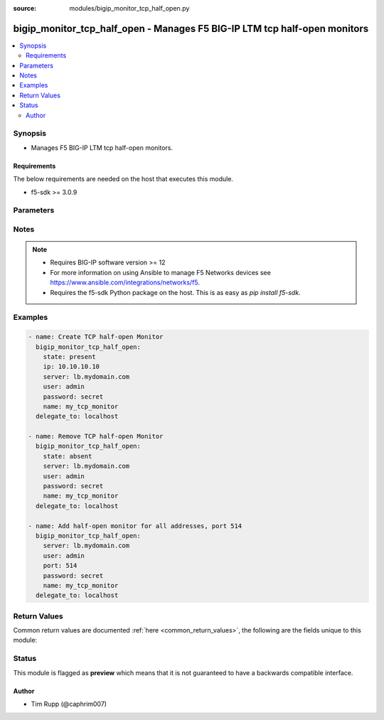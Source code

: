 :source: modules/bigip_monitor_tcp_half_open.py

.. _bigip_monitor_tcp_half_open:


bigip_monitor_tcp_half_open - Manages F5 BIG-IP LTM tcp half-open monitors
++++++++++++++++++++++++++++++++++++++++++++++++++++++++++++++++++++++++++

.. versionadded:: 2.4

.. contents::
   :local:
   :depth: 2


Synopsis
--------
- Manages F5 BIG-IP LTM tcp half-open monitors.



Requirements
~~~~~~~~~~~~
The below requirements are needed on the host that executes this module.

- f5-sdk >= 3.0.9


Parameters
----------

.. raw:: html

    <table  border=0 cellpadding=0 class="documentation-table">
                <tr>
            <th class="head"><div class="cell-border">Parameter</div></th>
            <th class="head"><div class="cell-border">Choices/<font color="blue">Defaults</font></div></th>
                        <th class="head" width="100%"><div class="cell-border">Comments</div></th>
        </tr>
                    <tr class="return-value-column">
                                <td>
                    <div class="outer-elbow-container">
                                                <div class="elbow-key">
                            <b>interval</b>
                                                                                </div>
                    </div>
                </td>
                                <td>
                    <div class="cell-border">
                                                                                                                                                                                            </div>
                </td>
                                                                <td>
                    <div class="cell-border">
                                                                                    <div>The interval specifying how frequently the monitor instance of this template will run. If this parameter is not provided when creating a new monitor, then the default value will be 5. This value <b>must</b> be less than the <code>timeout</code> value.</div>
                                                                                                </div>
                </td>
            </tr>
                                <tr class="return-value-column">
                                <td>
                    <div class="outer-elbow-container">
                                                <div class="elbow-key">
                            <b>ip</b>
                                                                                </div>
                    </div>
                </td>
                                <td>
                    <div class="cell-border">
                                                                                                                                                                                            </div>
                </td>
                                                                <td>
                    <div class="cell-border">
                                                                                    <div>IP address part of the IP/port definition. If this parameter is not provided when creating a new monitor, then the default value will be &#x27;*&#x27;.</div>
                                                            <div>If this value is an IP address, and the <code>type</code> is <code>tcp</code> (the default), then a <code>port</code> number must be specified.</div>
                                                                                                </div>
                </td>
            </tr>
                                <tr class="return-value-column">
                                <td>
                    <div class="outer-elbow-container">
                                                <div class="elbow-key">
                            <b>name</b>
                            <br/><div style="font-size: small; color: red">required</div>                                                    </div>
                    </div>
                </td>
                                <td>
                    <div class="cell-border">
                                                                                                                                                                                            </div>
                </td>
                                                                <td>
                    <div class="cell-border">
                                                                                    <div>Monitor name.</div>
                                                                                                </div>
                </td>
            </tr>
                                <tr class="return-value-column">
                                <td>
                    <div class="outer-elbow-container">
                                                <div class="elbow-key">
                            <b>parent</b>
                                                                                </div>
                    </div>
                </td>
                                <td>
                    <div class="cell-border">
                                                                                                                                                                                                                                                        <b>Default:</b><br/><div style="color: blue">/Common/tcp_half_open</div>
                                            </div>
                </td>
                                                                <td>
                    <div class="cell-border">
                                                                                    <div>The parent template of this monitor template. Once this value has been set, it cannot be changed. By default, this value is the <code>tcp_half_open</code> parent on the <code>Common</code> partition.</div>
                                                                                                </div>
                </td>
            </tr>
                                <tr class="return-value-column">
                                <td>
                    <div class="outer-elbow-container">
                                                <div class="elbow-key">
                            <b>partition</b>
                                                        <br/><div style="font-size: small; color: darkgreen">(added in 2.5)</div>                        </div>
                    </div>
                </td>
                                <td>
                    <div class="cell-border">
                                                                                                                                                                                                                                                        <b>Default:</b><br/><div style="color: blue">Common</div>
                                            </div>
                </td>
                                                                <td>
                    <div class="cell-border">
                                                                                    <div>Device partition to manage resources on.</div>
                                                                                                </div>
                </td>
            </tr>
                                <tr class="return-value-column">
                                <td>
                    <div class="outer-elbow-container">
                                                <div class="elbow-key">
                            <b>password</b>
                            <br/><div style="font-size: small; color: red">required</div>                                                    </div>
                    </div>
                </td>
                                <td>
                    <div class="cell-border">
                                                                                                                                                                                            </div>
                </td>
                                                                <td>
                    <div class="cell-border">
                                                                                    <div>The password for the user account used to connect to the BIG-IP. You can omit this option if the environment variable <code>F5_PASSWORD</code> is set.</div>
                                                                                                        <div style="font-size: small; color: darkgreen"><br/>aliases: pass, pwd</div>
                                            </div>
                </td>
            </tr>
                                <tr class="return-value-column">
                                <td>
                    <div class="outer-elbow-container">
                                                <div class="elbow-key">
                            <b>port</b>
                                                        <br/><div style="font-size: small; color: darkgreen">(added in 2.5)</div>                        </div>
                    </div>
                </td>
                                <td>
                    <div class="cell-border">
                                                                                                                                                                                            </div>
                </td>
                                                                <td>
                    <div class="cell-border">
                                                                                    <div>Port address part of the IP/port definition. If this parameter is not provided when creating a new monitor, then the default value will be &#x27;*&#x27;. Note that if specifying an IP address, a value between 1 and 65535 must be specified</div>
                                                                                                </div>
                </td>
            </tr>
                                <tr class="return-value-column">
                                <td>
                    <div class="outer-elbow-container">
                                                <div class="elbow-key">
                            <b>provider</b>
                                                        <br/><div style="font-size: small; color: darkgreen">(added in 2.5)</div>                        </div>
                    </div>
                </td>
                                <td>
                    <div class="cell-border">
                                                                                                                                                                                            </div>
                </td>
                                                                <td>
                    <div class="cell-border">
                                                                                    <div>A dict object containing connection details.</div>
                                                                                                </div>
                </td>
            </tr>
                                                            <tr class="return-value-column">
                                <td>
                    <div class="outer-elbow-container">
                                                    <div class="elbow-placeholder">&nbsp;</div>
                                                <div class="elbow-key">
                            <b>password</b>
                            <br/><div style="font-size: small; color: red">required</div>                                                    </div>
                    </div>
                </td>
                                <td>
                    <div class="cell-border">
                                                                                                                                                                                            </div>
                </td>
                                                                <td>
                    <div class="cell-border">
                                                                                    <div>The password for the user account used to connect to the BIG-IP. You can omit this option if the environment variable <code>F5_PASSWORD</code> is set.</div>
                                                                                                        <div style="font-size: small; color: darkgreen"><br/>aliases: pass, pwd</div>
                                            </div>
                </td>
            </tr>
                                <tr class="return-value-column">
                                <td>
                    <div class="outer-elbow-container">
                                                    <div class="elbow-placeholder">&nbsp;</div>
                                                <div class="elbow-key">
                            <b>server</b>
                            <br/><div style="font-size: small; color: red">required</div>                                                    </div>
                    </div>
                </td>
                                <td>
                    <div class="cell-border">
                                                                                                                                                                                            </div>
                </td>
                                                                <td>
                    <div class="cell-border">
                                                                                    <div>The BIG-IP host. You can omit this option if the environment variable <code>F5_SERVER</code> is set.</div>
                                                                                                </div>
                </td>
            </tr>
                                <tr class="return-value-column">
                                <td>
                    <div class="outer-elbow-container">
                                                    <div class="elbow-placeholder">&nbsp;</div>
                                                <div class="elbow-key">
                            <b>server_port</b>
                                                                                </div>
                    </div>
                </td>
                                <td>
                    <div class="cell-border">
                                                                                                                                                                                                                                                        <b>Default:</b><br/><div style="color: blue">443</div>
                                            </div>
                </td>
                                                                <td>
                    <div class="cell-border">
                                                                                    <div>The BIG-IP server port. You can omit this option if the environment variable <code>F5_SERVER_PORT</code> is set.</div>
                                                                                                </div>
                </td>
            </tr>
                                <tr class="return-value-column">
                                <td>
                    <div class="outer-elbow-container">
                                                    <div class="elbow-placeholder">&nbsp;</div>
                                                <div class="elbow-key">
                            <b>user</b>
                            <br/><div style="font-size: small; color: red">required</div>                                                    </div>
                    </div>
                </td>
                                <td>
                    <div class="cell-border">
                                                                                                                                                                                            </div>
                </td>
                                                                <td>
                    <div class="cell-border">
                                                                                    <div>The username to connect to the BIG-IP with. This user must have administrative privileges on the device. You can omit this option if the environment variable <code>F5_USER</code> is set.</div>
                                                                                                </div>
                </td>
            </tr>
                                <tr class="return-value-column">
                                <td>
                    <div class="outer-elbow-container">
                                                    <div class="elbow-placeholder">&nbsp;</div>
                                                <div class="elbow-key">
                            <b>validate_certs</b>
                                                                                </div>
                    </div>
                </td>
                                <td>
                    <div class="cell-border">
                                                                                                                                                                                                                                                            <ul><b>Choices:</b>
                                                                                                                                                                                    <li>no</li>
                                                                                                                                                                                                                        <li><div style="color: blue"><b>yes</b>&nbsp;&larr;</div></li>
                                                                                                </ul>
                                                                                            </div>
                </td>
                                                                <td>
                    <div class="cell-border">
                                                                                    <div>If <code>no</code>, SSL certificates will not be validated. Use this only on personally controlled sites using self-signed certificates. You can omit this option if the environment variable <code>F5_VALIDATE_CERTS</code> is set.</div>
                                                                                                </div>
                </td>
            </tr>
                                <tr class="return-value-column">
                                <td>
                    <div class="outer-elbow-container">
                                                    <div class="elbow-placeholder">&nbsp;</div>
                                                <div class="elbow-key">
                            <b>timeout</b>
                                                                                </div>
                    </div>
                </td>
                                <td>
                    <div class="cell-border">
                                                                                                                                                                                                                                                        <b>Default:</b><br/><div style="color: blue">10</div>
                                            </div>
                </td>
                                                                <td>
                    <div class="cell-border">
                                                                                    <div>Specifies the timeout in seconds for communicating with the network device for either connecting or sending commands.  If the timeout is exceeded before the operation is completed, the module will error.</div>
                                                                                                </div>
                </td>
            </tr>
                                <tr class="return-value-column">
                                <td>
                    <div class="outer-elbow-container">
                                                    <div class="elbow-placeholder">&nbsp;</div>
                                                <div class="elbow-key">
                            <b>ssh_keyfile</b>
                                                                                </div>
                    </div>
                </td>
                                <td>
                    <div class="cell-border">
                                                                                                                                                                                            </div>
                </td>
                                                                <td>
                    <div class="cell-border">
                                                                                    <div>Specifies the SSH keyfile to use to authenticate the connection to the remote device.  This argument is only used for <em>cli</em> transports. If the value is not specified in the task, the value of environment variable <code>ANSIBLE_NET_SSH_KEYFILE</code> will be used instead.</div>
                                                                                                </div>
                </td>
            </tr>
                                <tr class="return-value-column">
                                <td>
                    <div class="outer-elbow-container">
                                                    <div class="elbow-placeholder">&nbsp;</div>
                                                <div class="elbow-key">
                            <b>transport</b>
                            <br/><div style="font-size: small; color: red">required</div>                                                    </div>
                    </div>
                </td>
                                <td>
                    <div class="cell-border">
                                                                                                                                                                                                        <ul><b>Choices:</b>
                                                                                                                                                                                    <li>rest</li>
                                                                                                                                                                                                                        <li><div style="color: blue"><b>cli</b>&nbsp;&larr;</div></li>
                                                                                                </ul>
                                                                                            </div>
                </td>
                                                                <td>
                    <div class="cell-border">
                                                                                    <div>Configures the transport connection to use when connecting to the remote device.</div>
                                                                                                </div>
                </td>
            </tr>
                    
                                                <tr class="return-value-column">
                                <td>
                    <div class="outer-elbow-container">
                                                <div class="elbow-key">
                            <b>server</b>
                            <br/><div style="font-size: small; color: red">required</div>                                                    </div>
                    </div>
                </td>
                                <td>
                    <div class="cell-border">
                                                                                                                                                                                            </div>
                </td>
                                                                <td>
                    <div class="cell-border">
                                                                                    <div>The BIG-IP host. You can omit this option if the environment variable <code>F5_SERVER</code> is set.</div>
                                                                                                </div>
                </td>
            </tr>
                                <tr class="return-value-column">
                                <td>
                    <div class="outer-elbow-container">
                                                <div class="elbow-key">
                            <b>server_port</b>
                                                        <br/><div style="font-size: small; color: darkgreen">(added in 2.2)</div>                        </div>
                    </div>
                </td>
                                <td>
                    <div class="cell-border">
                                                                                                                                                                                                                                                        <b>Default:</b><br/><div style="color: blue">443</div>
                                            </div>
                </td>
                                                                <td>
                    <div class="cell-border">
                                                                                    <div>The BIG-IP server port. You can omit this option if the environment variable <code>F5_SERVER_PORT</code> is set.</div>
                                                                                                </div>
                </td>
            </tr>
                                <tr class="return-value-column">
                                <td>
                    <div class="outer-elbow-container">
                                                <div class="elbow-key">
                            <b>state</b>
                                                        <br/><div style="font-size: small; color: darkgreen">(added in 2.5)</div>                        </div>
                    </div>
                </td>
                                <td>
                    <div class="cell-border">
                                                                                                                                                                                                        <ul><b>Choices:</b>
                                                                                                                                                                                    <li><div style="color: blue"><b>present</b>&nbsp;&larr;</div></li>
                                                                                                                                                                                                                        <li>absent</li>
                                                                                                </ul>
                                                                                            </div>
                </td>
                                                                <td>
                    <div class="cell-border">
                                                                                    <div>When <code>present</code>, ensures that the monitor exists.</div>
                                                            <div>When <code>absent</code>, ensures the monitor is removed.</div>
                                                                                                </div>
                </td>
            </tr>
                                <tr class="return-value-column">
                                <td>
                    <div class="outer-elbow-container">
                                                <div class="elbow-key">
                            <b>time_until_up</b>
                                                                                </div>
                    </div>
                </td>
                                <td>
                    <div class="cell-border">
                                                                                                                                                                                            </div>
                </td>
                                                                <td>
                    <div class="cell-border">
                                                                                    <div>Specifies the amount of time in seconds after the first successful response before a node will be marked up. A value of 0 will cause a node to be marked up immediately after a valid response is received from the node. If this parameter is not provided when creating a new monitor, then the default value will be 0.</div>
                                                                                                </div>
                </td>
            </tr>
                                <tr class="return-value-column">
                                <td>
                    <div class="outer-elbow-container">
                                                <div class="elbow-key">
                            <b>timeout</b>
                                                                                </div>
                    </div>
                </td>
                                <td>
                    <div class="cell-border">
                                                                                                                                                                                            </div>
                </td>
                                                                <td>
                    <div class="cell-border">
                                                                                    <div>The number of seconds in which the node or service must respond to the monitor request. If the target responds within the set time period, it is considered up. If the target does not respond within the set time period, it is considered down. You can change this number to any number you want, however, it should be 3 times the interval number of seconds plus 1 second. If this parameter is not provided when creating a new monitor, then the default value will be 16.</div>
                                                                                                </div>
                </td>
            </tr>
                                <tr class="return-value-column">
                                <td>
                    <div class="outer-elbow-container">
                                                <div class="elbow-key">
                            <b>user</b>
                            <br/><div style="font-size: small; color: red">required</div>                                                    </div>
                    </div>
                </td>
                                <td>
                    <div class="cell-border">
                                                                                                                                                                                            </div>
                </td>
                                                                <td>
                    <div class="cell-border">
                                                                                    <div>The username to connect to the BIG-IP with. This user must have administrative privileges on the device. You can omit this option if the environment variable <code>F5_USER</code> is set.</div>
                                                                                                </div>
                </td>
            </tr>
                                <tr class="return-value-column">
                                <td>
                    <div class="outer-elbow-container">
                                                <div class="elbow-key">
                            <b>validate_certs</b>
                                                        <br/><div style="font-size: small; color: darkgreen">(added in 2.0)</div>                        </div>
                    </div>
                </td>
                                <td>
                    <div class="cell-border">
                                                                                                                                                                                                                                                            <ul><b>Choices:</b>
                                                                                                                                                                                    <li>no</li>
                                                                                                                                                                                                                        <li><div style="color: blue"><b>yes</b>&nbsp;&larr;</div></li>
                                                                                                </ul>
                                                                                            </div>
                </td>
                                                                <td>
                    <div class="cell-border">
                                                                                    <div>If <code>no</code>, SSL certificates will not be validated. Use this only on personally controlled sites using self-signed certificates. You can omit this option if the environment variable <code>F5_VALIDATE_CERTS</code> is set.</div>
                                                                                                </div>
                </td>
            </tr>
                        </table>
    <br/>


Notes
-----

.. note::
    - Requires BIG-IP software version >= 12
    - For more information on using Ansible to manage F5 Networks devices see https://www.ansible.com/integrations/networks/f5.
    - Requires the f5-sdk Python package on the host. This is as easy as `pip install f5-sdk`.


Examples
--------

.. code-block:: yaml

    
    - name: Create TCP half-open Monitor
      bigip_monitor_tcp_half_open:
        state: present
        ip: 10.10.10.10
        server: lb.mydomain.com
        user: admin
        password: secret
        name: my_tcp_monitor
      delegate_to: localhost

    - name: Remove TCP half-open Monitor
      bigip_monitor_tcp_half_open:
        state: absent
        server: lb.mydomain.com
        user: admin
        password: secret
        name: my_tcp_monitor
      delegate_to: localhost

    - name: Add half-open monitor for all addresses, port 514
      bigip_monitor_tcp_half_open:
        server: lb.mydomain.com
        user: admin
        port: 514
        password: secret
        name: my_tcp_monitor
      delegate_to: localhost




Return Values
-------------
Common return values are documented :ref:`here <common_return_values>`, the following are the fields unique to this module:

.. raw:: html

    <table border=0 cellpadding=0 class="documentation-table">
        <tr>
            <th class="head"><div class="cell-border">Key</div></th>
            <th class="head"><div class="cell-border">Returned</div></th>
            <th class="head" width="100%"><div class="cell-border">Description</div></th>
        </tr>
                    <tr class="return-value-column">
                <td>
                    <div class="outer-elbow-container">
                                                <div class="elbow-key">
                            <b>interval</b>
                            <br/><div style="font-size: small; color: red">int</div>
                        </div>
                    </div>
                </td>
                <td><div class="cell-border">changed</div></td>
                <td>
                    <div class="cell-border">
                                                    <div>The new interval in which to run the monitor check.</div>
                                                <br/>
                                                    <div style="font-size: smaller"><b>Sample:</b></div>
                                                        <div style="font-size: smaller; color: blue; word-wrap: break-word; word-break: break-all;">2</div>
                                            </div>
                </td>
            </tr>
                                <tr class="return-value-column">
                <td>
                    <div class="outer-elbow-container">
                                                <div class="elbow-key">
                            <b>ip</b>
                            <br/><div style="font-size: small; color: red">string</div>
                        </div>
                    </div>
                </td>
                <td><div class="cell-border">changed</div></td>
                <td>
                    <div class="cell-border">
                                                    <div>The new IP of IP/port definition.</div>
                                                <br/>
                                                    <div style="font-size: smaller"><b>Sample:</b></div>
                                                        <div style="font-size: smaller; color: blue; word-wrap: break-word; word-break: break-all;">10.12.13.14</div>
                                            </div>
                </td>
            </tr>
                                <tr class="return-value-column">
                <td>
                    <div class="outer-elbow-container">
                                                <div class="elbow-key">
                            <b>parent</b>
                            <br/><div style="font-size: small; color: red">string</div>
                        </div>
                    </div>
                </td>
                <td><div class="cell-border">changed</div></td>
                <td>
                    <div class="cell-border">
                                                    <div>New parent template of the monitor.</div>
                                                <br/>
                                                    <div style="font-size: smaller"><b>Sample:</b></div>
                                                        <div style="font-size: smaller; color: blue; word-wrap: break-word; word-break: break-all;">tcp</div>
                                            </div>
                </td>
            </tr>
                                <tr class="return-value-column">
                <td>
                    <div class="outer-elbow-container">
                                                <div class="elbow-key">
                            <b>time_until_up</b>
                            <br/><div style="font-size: small; color: red">int</div>
                        </div>
                    </div>
                </td>
                <td><div class="cell-border">changed</div></td>
                <td>
                    <div class="cell-border">
                                                    <div>The new time in which to mark a system as up after first successful response.</div>
                                                <br/>
                                                    <div style="font-size: smaller"><b>Sample:</b></div>
                                                        <div style="font-size: smaller; color: blue; word-wrap: break-word; word-break: break-all;">2</div>
                                            </div>
                </td>
            </tr>
                                <tr class="return-value-column">
                <td>
                    <div class="outer-elbow-container">
                                                <div class="elbow-key">
                            <b>timeout</b>
                            <br/><div style="font-size: small; color: red">int</div>
                        </div>
                    </div>
                </td>
                <td><div class="cell-border">changed</div></td>
                <td>
                    <div class="cell-border">
                                                    <div>The new timeout in which the remote system must respond to the monitor.</div>
                                                <br/>
                                                    <div style="font-size: smaller"><b>Sample:</b></div>
                                                        <div style="font-size: smaller; color: blue; word-wrap: break-word; word-break: break-all;">10</div>
                                            </div>
                </td>
            </tr>
                        </table>
    <br/><br/>


Status
------



This module is flagged as **preview** which means that it is not guaranteed to have a backwards compatible interface.




Author
~~~~~~

- Tim Rupp (@caphrim007)

